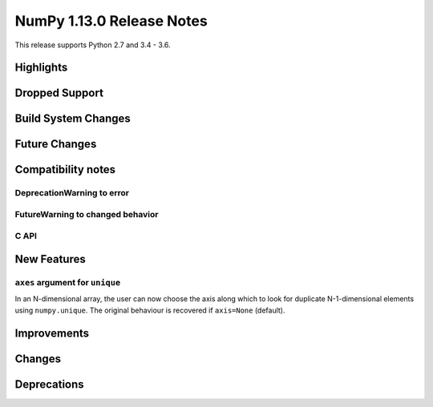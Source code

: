 NumPy 1.13.0 Release Notes
**************************

This release supports Python 2.7 and 3.4 - 3.6.

Highlights
==========


Dropped Support
===============


Build System Changes
====================


Future Changes
==============


Compatibility notes
===================

DeprecationWarning to error
~~~~~~~~~~~~~~~~~~~~~~~~~~~

FutureWarning to changed behavior
~~~~~~~~~~~~~~~~~~~~~~~~~~~~~~~~~

C API
~~~~~


New Features
============

``axes`` argument for ``unique``
~~~~~~~~~~~~~~~~~~~~~~~~~~~~~~~~
In an N-dimensional array, the user can now choose the axis along which to look
for duplicate N-1-dimensional elements using ``numpy.unique``. The original
behaviour is recovered if ``axis=None`` (default).

Improvements
============


Changes
=======


Deprecations
============

